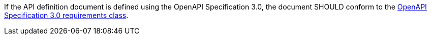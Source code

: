 [[rec_core_api_definition-oas]]
[recommendation,type="general",id="/rec/core/api-definition-oas",label="/rec/core/api-definition-oas"]
====
If the API definition document is defined using the OpenAPI Specification 3.0, the document SHOULD conform to the <<rc_oas30,OpenAPI Specification 3.0 requirements class>>.
====
